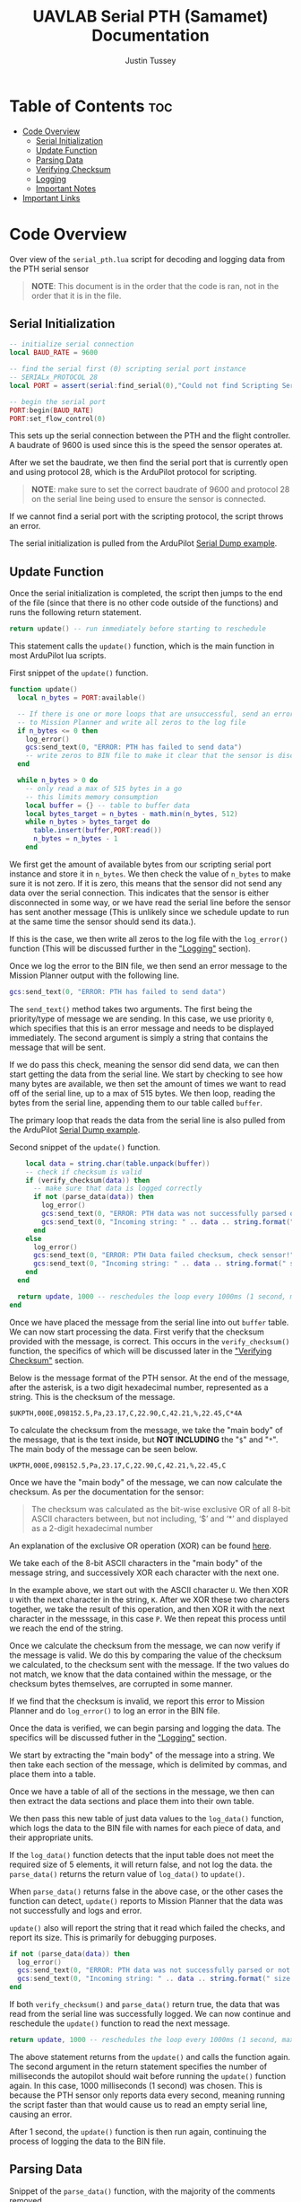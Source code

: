 #+title: UAVLAB Serial PTH (Samamet) Documentation
#+author: Justin Tussey
#+options: toc:2

#+begin_comment
pandoc UAVLAB-serial-pth-documentation.org -o UAVLAB-serial-pth-documentation.pdf --template eisvogel --listings

Using modified eisvogel latex template to have underlined linked
https://github.com/jlacko/pandoc-latex-template <- the one I'm using
https://github.com/Wandmalfarbe/pandoc-latex-template <- main link
#+end_comment

* Table of Contents :toc:
- [[#code-overview][Code Overview]]
  - [[#serial-initialization][Serial Initialization]]
  - [[#update-function][Update Function]]
  - [[#parsing-data][Parsing Data]]
  - [[#verifying-checksum][Verifying Checksum]]
  - [[#logging][Logging]]
  - [[#important-notes][Important Notes]]
- [[#important-links][Important Links]]

* Code Overview
Over view of the ~serial_pth.lua~ script for decoding and logging data from the
PTH serial sensor

#+begin_quote
*NOTE*: This document is in the order that the code is ran, not in the order
that it is in the file.
#+end_quote

** Serial Initialization
#+begin_src lua
-- initialize serial connection
local BAUD_RATE = 9600

-- find the serial first (0) scripting serial port instance
-- SERIALx_PROTOCOL 28
local PORT = assert(serial:find_serial(0),"Could not find Scripting Serial Port")

-- begin the serial port
PORT:begin(BAUD_RATE)
PORT:set_flow_control(0)
#+end_src

This sets up the serial connection between the PTH and the flight controller.
A baudrate of 9600 is used since this is the speed the sensor operates at.

After we set the baudrate, we then find the serial port that is currently open
and using protocol 28, which is the ArduPilot protocol for scripting.

#+begin_quote
*NOTE*: make sure to set the correct baudrate of 9600 and protocol 28 on the
serial line being used to ensure the sensor is connected.
#+end_quote

If we cannot find a serial port with the scripting protocol, the script throws
an error.

The serial initialization is pulled from the ArduPilot [[https://github.com/ArduPilot/ardupilot/blob/master/libraries/AP_Scripting/examples/Serial_Dump.lua][Serial Dump example]].

** Update Function
Once the serial initialization is completed, the script then jumps to the end
of the file (since that there is no other code outside of the functions) and
runs the following return statement.

#+begin_src lua
return update() -- run immediately before starting to reschedule
#+end_src

This statement calls the ~update()~ function, which is the main function in most
ArduPilot lua scripts.

#+CAPTION: First snippet of the ~update()~ function.
#+begin_src lua
function update()
  local n_bytes = PORT:available()

  -- If there is one or more loops that are unsuccessful, send an error message
  -- to Mission Planner and write all zeros to the log file
  if n_bytes <= 0 then
    log_error()
    gcs:send_text(0, "ERROR: PTH has failed to send data")
    -- write zeros to BIN file to make it clear that the sensor is disconnected
  end

  while n_bytes > 0 do
    -- only read a max of 515 bytes in a go
    -- this limits memory consumption
    local buffer = {} -- table to buffer data
    local bytes_target = n_bytes - math.min(n_bytes, 512)
    while n_bytes > bytes_target do
      table.insert(buffer,PORT:read())
      n_bytes = n_bytes - 1
    end
#+end_src

We first get the amount of available bytes from our scripting serial port
instance and store it in ~n_bytes~. We then check the value of ~n_bytes~ to make
sure it is not zero. If it is zero, this means that the sensor did not send any
data over the serial connection. This indicates that the sensor is either
disconnected in some way, or we have read the serial line before the sensor has
sent another message (This is unlikely since we schedule update to run at the
same time the sensor should send its data.).

If this is the case, we then write all zeros to the log file with the
~log_error()~ function (This will be discussed further in the [[#logging]["Logging"]] section).

Once we log the error to the BIN file, we then send an error message to the
Mission Planner output with the following line.

#+begin_src lua
gcs:send_text(0, "ERROR: PTH has failed to send data")
#+end_src

The ~send_text()~ method takes two arguments. The first being the priority/type
of message we are sending.  In this case, we use priority ~0~, which specifies
that this is an error message and needs to be displayed immediately. The second
argument is simply a string that contains the message that will be sent.

If we do pass this check, meaning the sensor did send data, we can then start
getting the data from the serial line. We start by checking to see how many
bytes are available, we then set the amount of times we want to read off of the
serial line, up to a max of 515 bytes. We then loop, reading the bytes from the
serial line, appending them to our table called ~buffer~.

The primary loop that reads the data from the serial line is also pulled from
the ArduPilot [[https://github.com/ArduPilot/ardupilot/blob/master/libraries/AP_Scripting/examples/Serial_Dump.lua][Serial Dump example]].

#+CAPTION: Second snippet of the ~update()~ function.
#+begin_src lua
    local data = string.char(table.unpack(buffer))
    -- check if checksum is valid
    if (verify_checksum(data)) then
      -- make sure that data is logged correctly
      if not (parse_data(data)) then
        log_error()
        gcs:send_text(0, "ERROR: PTH data was not successfully parsed or not written to BIN file correctly!")
        gcs:send_text(0, "Incoming string: " .. data .. string.format(" size: %d", #data))
      end
    else
      log_error()
      gcs:send_text(0, "ERROR: PTH Data failed checksum, check sensor!")
      gcs:send_text(0, "Incoming string: " .. data .. string.format(" size: %d", #data))
    end
  end

  return update, 1000 -- reschedules the loop every 1000ms (1 second, max since sensor only sends 1 message every second)
end
#+end_src

Once we have placed the message from the serial line into out ~buffer~ table. We
can now start processing the data. First verify that the checksum provided with
the message, is correct. This occurs in the ~verify_checksum()~ function,
the specifics of which will be discussed later in the [[#verifying-checksum]["Verifying Checksum"]]
section.

Below is the message format of the PTH sensor. At the end of the message, after
the asterisk, is a two digit hexadecimal number, represented as a string. This
is the checksum of the message.

#+begin_example
$UKPTH,000E,098152.5,Pa,23.17,C,22.90,C,42.21,%,22.45,C*4A
#+end_example

To calculate the checksum from the message, we take the "main body" of the
message, that is the text inside, but *NOT INCLUDING* the "~$~" and "~*~". The main
body of the message can be seen below.

#+begin_example
UKPTH,000E,098152.5,Pa,23.17,C,22.90,C,42.21,%,22.45,C
#+end_example

Once we have the "main body" of the message, we can now calculate the checksum.
As per the documentation for the sensor:

#+begin_quote
The checksum was calculated as the bit-wise exclusive OR of all 8-bit ASCII
characters between, but not including, ‘$’ and ‘*’ and displayed as a 2-digit
hexadecimal number
#+end_quote

An explanation of the exclusive OR operation (XOR) can be found [[https://en.wikipedia.org/wiki/Exclusive_or][here]].

We take each of the 8-bit ASCII characters in the "main body" of the message string,
and successively XOR each character with the next one.

In the example above, we start out with the ASCII character =U=. We then XOR =U=
with the next character in the string, =K=. After we XOR these two characters
together, we take the result of this operation, and then XOR it with the next
character in the messsage, in this case =P=. We then repeat this process until
we reach the end of the string.

Once we calculate the checksum from the message, we can now verify if the
message is valid. We do this by comparing the value of the checksum we
calculated, to the checksum sent with the message. If the two values do not
match, we know that the data contained within the message, or the checksum bytes
themselves, are corrupted in some manner.

If we find that the checksum is invalid, we report this error to Mission Planner
and do ~log_error()~ to log an error in the BIN file.

Once the data is verified, we can begin parsing and logging the data. The
specifics will be discussed futher in the [[#logging]["Logging"]] section.

We start by extracting the "main body" of the message into a string. We then
take each section of the message, which is delimited by commas, and place them
into a table.

Once we have a table of all of the sections in the message, we then can then
extract the data sections and place them into their own table.

We then pass this new table of just data values to the ~log_data()~ function,
which logs the data to the BIN file with names for each piece of data, and
their appropriate units.

If the ~log_data()~ function detects that the input table does not meet the
required size of 5 elements, it will return false, and not log the data.  the
~parse_data()~ returns the return value of ~log_data()~ to ~update()~.

When ~parse_data()~ returns false in the above case, or the other cases the
function can detect, ~update()~ reports to Mission Planner that the data
was not successfully and logs and error.

~update()~ also will report the string that it read which failed the checks,
and report its size. This is primarily for debugging purposes.

#+begin_src lua
if not (parse_data(data)) then
  log_error()
  gcs:send_text(0, "ERROR: PTH data was not successfully parsed or not written to BIN file correctly!")
  gcs:send_text(0, "Incoming string: " .. data .. string.format(" size: %d", #data))
end
#+end_src

If both ~verify_checksum()~ and ~parse_data()~ return true, the data that was
read from the serial line was successfully logged. We can now continue and
reschedule the ~update()~ function to read the next message.

#+begin_src lua
  return update, 1000 -- reschedules the loop every 1000ms (1 second, max since sensor only sends 1 message every second)
#+end_src

The above statement returns from the ~update()~ and calls the function again.
The second argument in the return statement specifies the number of milliseconds
the autopilot should wait before running the ~update()~ function again. In this
case, 1000 milliseconds (1 second) was chosen. This is because the PTH sensor only
reports data every second, meaning running the script faster than that would
cause us to read an empty serial line, causing an error.

After 1 second, the ~update()~ function is then run again, continuing the
process of logging the data to the BIN file.

** Parsing Data

#+caption: Snippet of the ~parse_data()~ function, with the majority of the comments removed.
#+begin_src lua
function parse_data(message_string)
  local data_string = message_string:match("%$(.*)%*")

  if data_string == nil then
    return false
  end

  local data_table = {}
  for str in string.gmatch(data_string, "([^" ..",".. "]+)") do
    table.insert(data_table, str)
  end

  if #data_table ~= 12 then
    return false
  end

  local measurements_table={}
  for i=3,12,2 do
    table.insert(measurements_table, data_table[i])
  end

  return log_data(measurements_table)

-- report data to Mission Planner, not necessary all the time
--   gcs:send_text(7, "\r\npres:" .. string.format(" %.2f \r\n", measurements_table[1]) ..
--                    "temp1:" .. string.format(" %.2f \r\n", measurements_table[2]) ..
--                    "temp2:" .. string.format(" %.2f \r\n", measurements_table[2]) ..
--                    "hum:" .. string.format(" %.2f \r\n", measurements_table[2]) ..
--                    "temp3:" .. string.format(" %.2f \r\n", measurements_table[2])
--   )

end
#+end_src

** Verifying Checksum

#+caption: Snippet of the ~verify_checksum()~ function, with comments removed.
#+begin_src lua
function verify_checksum(message_string)
  local data_string = message_string:match("%$(.*)%*")

  if data_string == nil then
    return false
  end

  local incoming_checksum = message_string:match("%*([0-9A-F][0-9A-F])")

  if incoming_checksum == nil then
    return false
  end

  incoming_checksum = tonumber(incoming_checksum, 16)

  local checksum = 0x0
  local string_bytes = { data_string:byte(1, #data_string) }
  for i = 1, #string_bytes do
    checksum = (checksum ~ string_bytes[i])
  end

  if checksum ~= incoming_checksum then
    return false
  else
    return true
  end
end
#+end_src

** Logging
*** Logging Data

#+caption: Snippet of the ~log_data()~ function, with comments removed.
#+begin_src lua
function log_data(measurements_table)
  if #measurements_table ~= 5 then
    return false
  end
  logger:write('SAMA', 'pres,temp1,temp2,hum,temp3',
               'NNNNN', 'POO%O', '-----',
               measurements_table[1],
               measurements_table[2],
               measurements_table[3],
               measurements_table[4],
               measurements_table[5])
  return true
end
#+end_src

Above is the ~log_data()~ function. This function takes in a table as an
argument.

The function first checks if the table that is passed to it is the correct size,
in this case 5, as that is the number of sensors on the PTH. If it does not pass
this check, ~log_data()~ returns a =false= value, which is processed by the
caller.

If the table passes this check, we then write the data to the BIN file.

The ~logger:write~ method take several arguments to define the various
parameters that go into the log file.

The first argument, ~'SAMA'~, is the section name for the data we are going to
log in the file. This name has to be at most 4 characters, and cannot be the
same as any other section name that ArduPilot logs. The second argument,
~'pres,temp1,temp2,hum,temp3'~, specifies the name of each piece of data logged.
These labels are stored under the section name in the log file, in total these
names cannot exceed 64 characters.

The third argument, ~'NNNNN'~, specifies the type of each label. In this case
'=N=', specifices a ~char[16]~, which is a string of a maximum of 16 characters.
The fourth and fifth arguments specify the units and the multiplier of each of
the units respectively. In the fourth argument '=P=' represents Pascals, for the
pressure measurement, '=O=' represents degrees Celsius, for the temperature
measurements, and '=%=' for percentage, for the humidity measurements. For the
fifth argument, the '=-=' specifies that we want no multiplier applies to our
data.

Further explanations on the various format, unit, and multiplier types can be
found [[https://github.com/ArduPilot/ardupilot/blob/master/libraries/AP_Logger/README.md][here]].

Once we specify the parameters for the data that is going to be logged, we then
pass in the data we would like to log in the file. In this case, we use the 5
elements in the ~measurements_table~ table, which is in the same order as the
labels we specified in the second argument.

Further explanation on the arguments of the ~logger:write()~ method can be found
[[https://ardupilot.org/dev/docs/code-overview-adding-a-new-log-message.html][here]].

Once we log the data we simply return true to the caller for them to handle.
~logger:write()~ unfortunately does not return a value to tell us whether it was
successful so we can only assume that it wrote to the BIN file correctly.

*** Logging Errors

#+caption: The ~log_error()~ function, with comments removed.
#+begin_src lua
function log_error()
    logger:write('SAMA', 'pres,temp1,temp2,hum,temp3',
                 'NNNNN',
                 'POO%O',
                 '-----',
                 '0', '0', '0', '0', '0')
end
#+end_src

The ~log_errors()~ is very similar to the ~log_data()~ function, the only
difference is that instead of writing any specific data, we simply write zeros
to the log file. We do this as it is very obvious in the log file when there is
an error, and we deal with it easily during post processing.

For an explanation of the arguments, in ~logger:write()~, you can look in the
[[#logging-data]["Logging Data"]] section

** Important Notes
If a Lua script has an error that the Lua interpreter detects, the script it
generally not able to be restarted until the autopilot is manually restarted.
This is why there are several checks to ensure that the data parsing operations
work as expected.

Doing this, and letting the script still run after an error is detected is
important, as it prevent the script from crashing from a minor issue that fixes
itself immediately, such as minor data corruption, or a short in a sensor
connection, that causes a temporary disconnection. After the issue resolves
itself, assuming the script can handle the error, the script can continue
logging without having to land a drone and restart the script, which is vital
for long and important flights.


* Important Links
Below is a list of the URLs linked to in the document in case that the
hyperlinks are not useable or reachable, such as if the document is printed on
paper.

1. ArduPilot Serial Dump Example
   + https://github.com/ArduPilot/ardupilot/blob/master/libraries/AP_Scripting/examples/Serial_Dump.lua
2. Exclusive OR Wikipedia Article
   + https://en.wikipedia.org/wiki/Exclusive_or
3. Formatting, Units, and Multipliers in ArduPilots Logging System
   + https://github.com/ArduPilot/ardupilot/blob/master/libraries/AP_Logger/README.md
4. ArduPilot adding a new log message
   + https://ardupilot.org/dev/docs/code-overview-adding-a-new-log-message.html

#  LocalWords:  ArduPilot Lua
